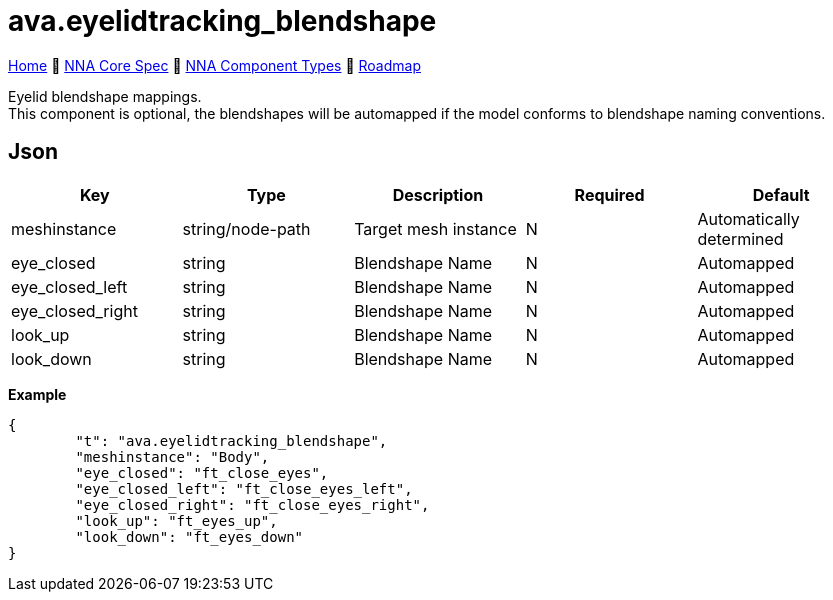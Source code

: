 // Licensed under CC-BY-4.0 (<https://creativecommons.org/licenses/by/4.0/>)

= ava.eyelidtracking_blendshape
:homepage: https://github.com/emperorofmars/stf
:keywords: nna, 3d, fbx, extension, fileformat, format, interchange, interoperability
:hardbreaks-option:
:idprefix:
:idseparator: -
:library: Asciidoctor
:table-caption!:
ifdef::env-github[]
:tip-caption: :bulb:
:note-caption: :information_source:
endif::[]

link:../../readme.adoc[Home] 🔶 link:../../nna_spec.adoc[NNA Core Spec] 🔶 link:../../nna_component_types.adoc[NNA Component Types] 🔶 link:../../roadmap.adoc[Roadmap]

Eyelid blendshape mappings.
This component is optional, the blendshapes will be automapped if the model conforms to blendshape naming conventions.

== Json
[caption=,title=""]
[cols=5*]
|===
| Key | Type | Description | Required | Default

| meshinstance | string/node-path | Target mesh instance | N | Automatically determined
| eye_closed | string | Blendshape Name | N | Automapped
| eye_closed_left | string | Blendshape Name | N | Automapped
| eye_closed_right | string | Blendshape Name | N | Automapped
| look_up | string | Blendshape Name | N | Automapped
| look_down | string | Blendshape Name | N | Automapped
|===

**Example**
[,json]
----
{
	"t": "ava.eyelidtracking_blendshape",
	"meshinstance": "Body",
	"eye_closed": "ft_close_eyes",
	"eye_closed_left": "ft_close_eyes_left",
	"eye_closed_right": "ft_close_eyes_right",
	"look_up": "ft_eyes_up",
	"look_down": "ft_eyes_down"
}
----
